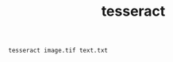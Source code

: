 #+title: tesseract
#+options: ^:nil num:nil author:nil email:nil creator:nil timestamp:nil

#+BEGIN_EXAMPLE
  tesseract image.tif text.txt
#+END_EXAMPLE

